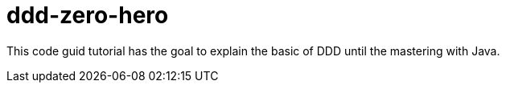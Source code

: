 = ddd-zero-hero
:toc: auto

This code guid tutorial has the goal to explain the basic of DDD until the mastering with Java.
